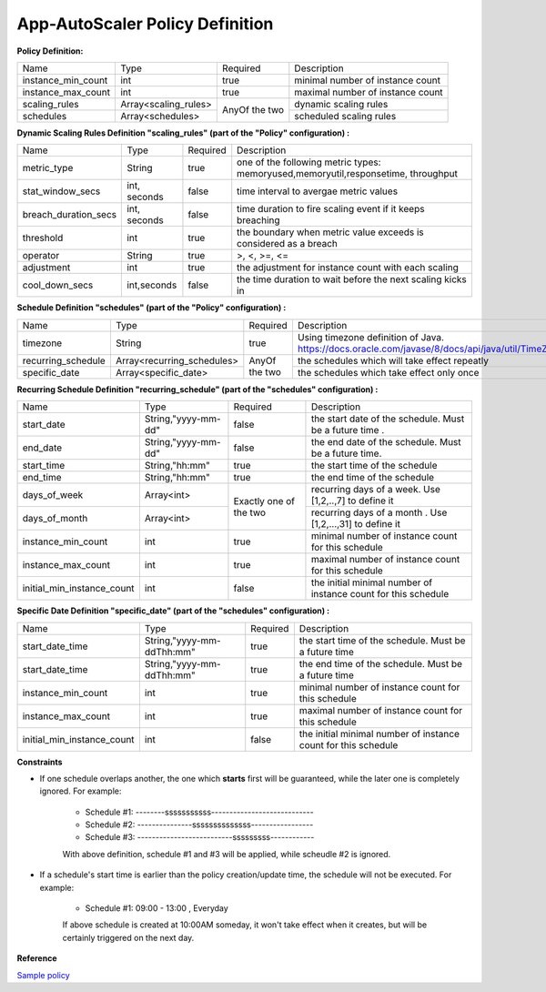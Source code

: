 App-AutoScaler Policy Definition 
================================

**Policy Definition:**

+--------------------------------------+------------------------+---------+----------------------------------------------------+
| Name                                 | Type                   | Required|Description                                         |
+--------------------------------------+------------------------+---------+----------------------------------------------------+
| instance_min_count                   | int                    | true    |minimal number of instance count                    |
+--------------------------------------+------------------------+---------+----------------------------------------------------+
| instance_max_count                   | int                    | true    |maximal number of instance count                    |
+--------------------------------------+------------------------+---------+----------------------------------------------------+
| scaling_rules                        | Array<scaling_rules>   | AnyOf   |dynamic scaling rules                               |
+--------------------------------------+------------------------+ the two +----------------------------------------------------+
| schedules                            | Array<schedules>       |         |scheduled scaling rules                             |
+--------------------------------------+------------------------+---------+----------------------------------------------------+


**Dynamic Scaling Rules Definition "scaling_rules" (part of the "Policy" configuration) :**

+--------------------------------------+------------------------+---------+----------------------------------------------------------------+
| Name                                 | Type                   | Required|Description                                                     |
+--------------------------------------+------------------------+---------+----------------------------------------------------------------+
| metric_type                          | String                 | true    |one of the following metric types:                              |
|                                      |                        |         |memoryused,memoryutil,responsetime, throughput                  |
+--------------------------------------+------------------------+---------+----------------------------------------------------------------+
| stat_window_secs                     | int, seconds           | false   |time interval to avergae metric values                          |
+--------------------------------------+------------------------+---------+----------------------------------------------------------------+
| breach_duration_secs                 | int, seconds           | false   |time duration to fire scaling event if it keeps breaching       |
+--------------------------------------+------------------------+---------+----------------------------------------------------------------+
| threshold                            | int                    | true    |the boundary when metric value exceeds is considered as a breach|
+--------------------------------------+------------------------+---------+----------------------------------------------------------------+
| operator                             | String                 | true    |>, <, >=, <=                                                    |
+--------------------------------------+------------------------+---------+----------------------------------------------------------------+
| adjustment                           | int                    | true    |the adjustment for instance count with each scaling             |
+--------------------------------------+------------------------+---------+----------------------------------------------------------------+
| cool_down_secs                       | int,seconds            | false   |the time duration to wait before the next scaling kicks in      |
+--------------------------------------+------------------------+---------+----------------------------------------------------------------+


**Schedule Definition "schedules" (part of the "Policy" configuration) :**

+--------------------------------------+---------------------------+---------+-----------------------------------------------------------------+
| Name                                 | Type                      | Required|Description                                                      |
+--------------------------------------+---------------------------+---------+-----------------------------------------------------------------+
| timezone                             | String                    | true    |Using timezone definition of Java.                               |
|                                      |                           |         |https://docs.oracle.com/javase/8/docs/api/java/util/TimeZone.html|
+--------------------------------------+---------------------------+---------+-----------------------------------------------------------------+
| recurring_schedule                   | Array<recurring_schedules>| AnyOf   |the schedules which will take effect repeatly                    |
+--------------------------------------+---------------------------+ the two +-----------------------------------------------------------------+
| specific_date                        | Array<specific_date>      |         |the schedules which take effect only once                        |
+--------------------------------------+---------------------------+---------+-----------------------------------------------------------------+

**Recurring Schedule Definition "recurring_schedule" (part of the "schedules" configuration) :**

+--------------------------------------+---------------------+---------+-----------------------------------------------------------------------------------------+
| Name                                 | Type                | Required| Description                                                                             |
+--------------------------------------+---------------------+---------+-----------------------------------------------------------------------------------------+
| start_date                           | String,"yyyy-mm-dd" | false   | the start date of the schedule. Must be a future time .                                 |
+--------------------------------------+---------------------+---------+-----------------------------------------------------------------------------------------+
| end_date                             | String,"yyyy-mm-dd" | false   | the end date of the schedule. Must be a future time.                                    |
+--------------------------------------+---------------------+---------+-----------------------------------------------------------------------------------------+
| start_time                           | String,"hh:mm"      | true    | the start time of the schedule                                                          |
+--------------------------------------+---------------------+---------+-----------------------------------------------------------------------------------------+
| end_time                             | String,"hh:mm"      | true    | the end time of the schedule                                                            |
+--------------------------------------+---------------------+---------+-----------------------------------------------------------------------------------------+
| days_of_week                         | Array<int>          | Exactly | recurring days of a week. Use [1,2,..,7] to define it                                   |
+--------------------------------------+---------------------+ one of  +-----------------------------------------------------------------------------------------+
| days_of_month                        | Array<int>          | the two | recurring days of a month . Use [1,2,...,31] to define it                               |
+--------------------------------------+---------------------+---------+-----------------------------------------------------------------------------------------+
| instance_min_count                   | int                 | true    | minimal number of instance count for this schedule                                      |
+--------------------------------------+---------------------+---------+-----------------------------------------------------------------------------------------+
| instance_max_count                   | int                 | true    | maximal number of instance count for this schedule                                      |
+--------------------------------------+---------------------+---------+-----------------------------------------------------------------------------------------+
| initial_min_instance_count           | int                 | false   | the initial minimal number of instance count for this schedule                          |
+--------------------------------------+---------------------+---------+-----------------------------------------------------------------------------------------+

**Specific Date Definition "specific_date" (part of the "schedules" configuration) :**

+--------------------------------------+----------------------------+---------+----------------------------------------------------------------------------+
| Name                                 | Type                       | Required| Description                                                                |
+--------------------------------------+----------------------------+---------+----------------------------------------------------------------------------+
| start_date_time                      | String,"yyyy-mm-ddThh:mm"  | true    | the start time of the schedule. Must be a future time                      |
+--------------------------------------+----------------------------+---------+----------------------------------------------------------------------------+
| start_date_time                      | String,"yyyy-mm-ddThh:mm"  | true    | the end time of the schedule. Must be a future time                        |
+--------------------------------------+----------------------------+---------+----------------------------------------------------------------------------+
| instance_min_count                   | int                        | true    | minimal number of instance count for this schedule                         |
+--------------------------------------+----------------------------+---------+----------------------------------------------------------------------------+
| instance_max_count                   | int                        | true    | maximal number of instance count for this schedule                         |
+--------------------------------------+----------------------------+---------+----------------------------------------------------------------------------+
| initial_min_instance_count           | int                        | false   | the initial minimal number of instance count for this schedule             |
+--------------------------------------+----------------------------+---------+----------------------------------------------------------------------------+

**Constraints**

* If one schedule overlaps another, the one which **starts** first will be guaranteed, while the later one is completely ignored. For example: 

    - Schedule #1:  --------sssssssssss---------------------------- 
    - Schedule #2:  ---------------ssssssssssssss-----------------
    - Schedule #3:  --------------------------sssssssss------------     

    With above definition, schedule #1 and #3 will be applied, while scheudle #2 is ignored.

* If a schedule's start time is earlier than the policy creation/update time, the schedule will not be executed. For example: 

    - Schedule #1:  09:00 - 13:00 , Everyday
   
    If above schedule is created at 10:00AM someday, it won't take effect when it creates, but will be certainly triggered on the next day.  

**Reference**

`Sample policy <https://github.com/cloudfoundry-incubator/app-autoscaler/blob/develop/src/integration/fakePolicyWithSchedule.json>`_